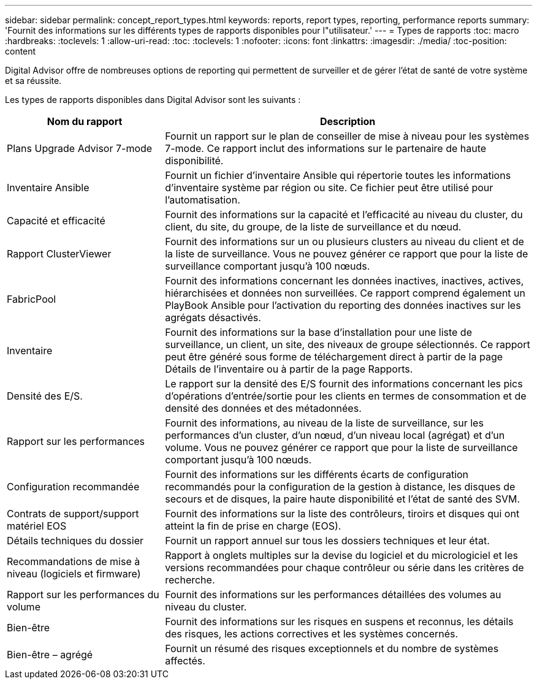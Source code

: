 ---
sidebar: sidebar 
permalink: concept_report_types.html 
keywords: reports, report types, reporting, performance reports 
summary: 'Fournit des informations sur les différents types de rapports disponibles pour l"utilisateur.' 
---
= Types de rapports
:toc: macro
:hardbreaks:
:toclevels: 1
:allow-uri-read: 
:toc: 
:toclevels: 1
:nofooter: 
:icons: font
:linkattrs: 
:imagesdir: ./media/
:toc-position: content


[role="lead"]
Digital Advisor offre de nombreuses options de reporting qui permettent de surveiller et de gérer l'état de santé de votre système et sa réussite.

Les types de rapports disponibles dans Digital Advisor sont les suivants :

[cols="30,70"]
|===
| Nom du rapport | Description 


| Plans Upgrade Advisor 7-mode | Fournit un rapport sur le plan de conseiller de mise à niveau pour les systèmes 7-mode. Ce rapport inclut des informations sur le partenaire de haute disponibilité. 


| Inventaire Ansible | Fournit un fichier d'inventaire Ansible qui répertorie toutes les informations d'inventaire système par région ou site. Ce fichier peut être utilisé pour l'automatisation. 


| Capacité et efficacité | Fournit des informations sur la capacité et l'efficacité au niveau du cluster, du client, du site, du groupe, de la liste de surveillance et du nœud. 


| Rapport ClusterViewer | Fournit des informations sur un ou plusieurs clusters au niveau du client et de la liste de surveillance. Vous ne pouvez générer ce rapport que pour la liste de surveillance comportant jusqu'à 100 nœuds. 


| FabricPool | Fournit des informations concernant les données inactives, inactives, actives, hiérarchisées et données non surveillées. Ce rapport comprend également un PlayBook Ansible pour l'activation du reporting des données inactives sur les agrégats désactivés. 


| Inventaire | Fournit des informations sur la base d'installation pour une liste de surveillance, un client, un site, des niveaux de groupe sélectionnés. Ce rapport peut être généré sous forme de téléchargement direct à partir de la page Détails de l'inventaire ou à partir de la page Rapports. 


| Densité des E/S. | Le rapport sur la densité des E/S fournit des informations concernant les pics d'opérations d'entrée/sortie pour les clients en termes de consommation et de densité des données et des métadonnées. 


| Rapport sur les performances | Fournit des informations, au niveau de la liste de surveillance, sur les performances d'un cluster, d'un nœud, d'un niveau local (agrégat) et d'un volume. Vous ne pouvez générer ce rapport que pour la liste de surveillance comportant jusqu'à 100 nœuds. 


| Configuration recommandée | Fournit des informations sur les différents écarts de configuration recommandés pour la configuration de la gestion à distance, les disques de secours et de disques, la paire haute disponibilité et l'état de santé des SVM. 


| Contrats de support/support matériel EOS | Fournit des informations sur la liste des contrôleurs, tiroirs et disques qui ont atteint la fin de prise en charge (EOS). 


| Détails techniques du dossier | Fournit un rapport annuel sur tous les dossiers techniques et leur état. 


| Recommandations de mise à niveau (logiciels et firmware) | Rapport à onglets multiples sur la devise du logiciel et du micrologiciel et les versions recommandées pour chaque contrôleur ou série dans les critères de recherche. 


| Rapport sur les performances du volume | Fournit des informations sur les performances détaillées des volumes au niveau du cluster. 


| Bien-être | Fournit des informations sur les risques en suspens et reconnus, les détails des risques, les actions correctives et les systèmes concernés. 


| Bien-être – agrégé | Fournit un résumé des risques exceptionnels et du nombre de systèmes affectés. 
|===